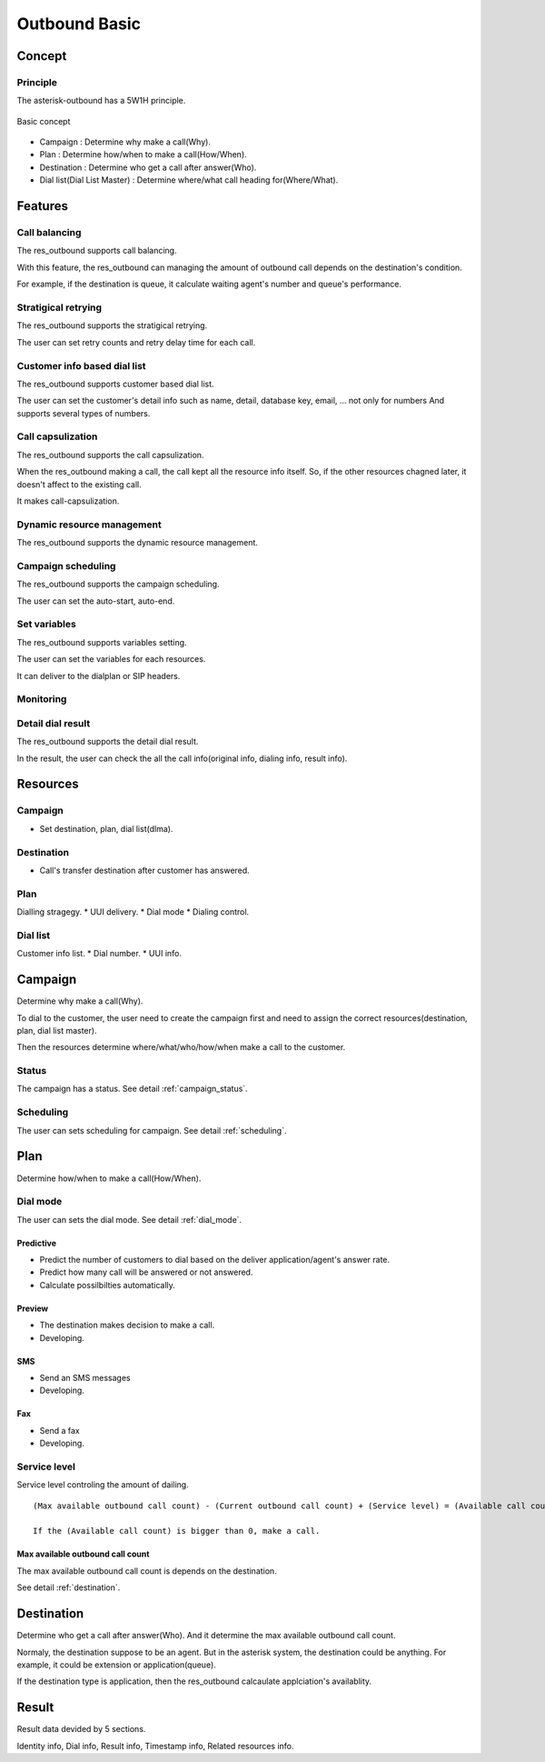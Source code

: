 .. ob_basic

**************
Outbound Basic
**************

Concept
=======

Principle
---------
The asterisk-outbound has a 5W1H principle.

.. figure:: _static/Basic_concept.png
   :align: center
   
   Basic concept

* Campaign : Determine why make a call(Why).
* Plan : Determine how/when to make a call(How/When).
* Destination : Determine who get a call after answer(Who).
* Dial list(Dial List Master) : Determine where/what call heading for(Where/What).


Features
========

Call balancing
--------------
The res_outbound supports call balancing.

With this feature, the res_outbound can managing the amount of outbound call depends on the destination's condition.

For example, if the destination is queue, it calculate waiting agent's number and queue's performance.


Stratigical retrying
--------------------
The res_outbound supports the stratigical retrying.

The user can set retry counts and retry delay time for each call.


Customer info based dial list
-----------------------------
The res_outbound supports customer based dial list.

The user can set the customer's detail info such as name, detail, database key, email, ... not only for numbers
And supports several types of numbers.


Call capsulization
------------------
The res_outbound supports the call capsulization.

When the res_outbound making a call, the call kept all the resource info itself. So, if the other resources chagned later, it doesn't affect to the existing call.

It makes call-capsulization.


Dynamic resource management
---------------------------
The res_outbound supports the dynamic resource management.


Campaign scheduling
-------------------
The res_outbound supports the campaign scheduling.

The user can set the auto-start, auto-end.


Set variables
-------------
The res_outbound supports variables setting.

The user can set the variables for each resources.

It can deliver to the dialplan or SIP headers.


Monitoring
----------


Detail dial result
------------------
The res_outbound supports the detail dial result.

In the result, the user can check the all the call info(original info, dialing info, result info).


Resources
=========

Campaign
--------
* Set destination, plan, dial list(dlma).

Destination
-----------
* Call's transfer destination after customer has answered.

Plan
----
Dialling stragegy.
* UUI delivery.
* Dial mode
* Dialing control.

Dial list
---------
Customer info list.
* Dial number.
* UUI info.

Campaign
========
Determine why make a call(Why).

To dial to the customer, the user need to create the campaign first and need to assign the correct resources(destination, plan, dial list master).

Then the resources determine where/what/who/how/when make a call to the customer.

Status
------
The campaign has a status. See detail :ref:`campaign_status`.

Scheduling
----------
The user can sets scheduling for campaign. See detail :ref:`scheduling`.


Plan
====
Determine how/when to make a call(How/When).

Dial mode
---------
The user can sets the dial mode. See detail :ref:`dial_mode`.

Predictive
++++++++++
* Predict the number of customers to dial based on the deliver application/agent's answer rate.
* Predict how many call will be answered or not answered.
* Calculate possilbilties automatically.

Preview
+++++++
* The destination makes decision to make a call.
* Developing.

SMS
+++
* Send an SMS messages
* Developing.

Fax
+++
* Send a fax
* Developing.


Service level
-------------
Service level controling the amount of dailing.


.. _service_level:

::

   (Max available outbound call count) - (Current outbound call count) + (Service level) = (Available call count)

   If the (Available call count) is bigger than 0, make a call.


Max available outbound call count
+++++++++++++++++++++++++++++++++

The max available outbound call count is depends on the destination.

See detail :ref:`destination`.


.. _destination:

Destination
===========
Determine who get a call after answer(Who). And it determine the max available outbound call count.

Normaly, the destination suppose to be an agent. But in the asterisk system, the destination could be anything. For example, it could be extension or application(queue).

If the destination type is application, then the res_outbound calcaulate applciation's availablity.


Result
======
Result data devided by 5 sections.

Identity info, Dial info, Result info, Timestamp info, Related resources info.


